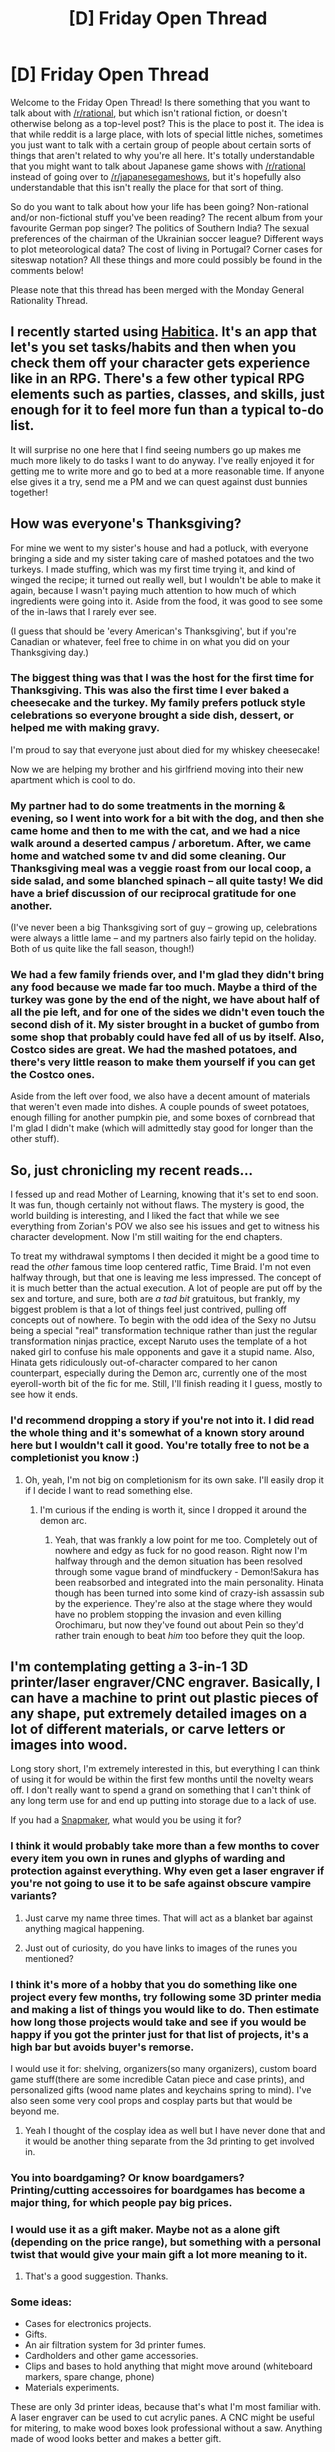 #+TITLE: [D] Friday Open Thread

* [D] Friday Open Thread
:PROPERTIES:
:Author: AutoModerator
:Score: 19
:DateUnix: 1575039921.0
:DateShort: 2019-Nov-29
:END:
Welcome to the Friday Open Thread! Is there something that you want to talk about with [[/r/rational]], but which isn't rational fiction, or doesn't otherwise belong as a top-level post? This is the place to post it. The idea is that while reddit is a large place, with lots of special little niches, sometimes you just want to talk with a certain group of people about certain sorts of things that aren't related to why you're all here. It's totally understandable that you might want to talk about Japanese game shows with [[/r/rational]] instead of going over to [[/r/japanesegameshows]], but it's hopefully also understandable that this isn't really the place for that sort of thing.

So do you want to talk about how your life has been going? Non-rational and/or non-fictional stuff you've been reading? The recent album from your favourite German pop singer? The politics of Southern India? The sexual preferences of the chairman of the Ukrainian soccer league? Different ways to plot meteorological data? The cost of living in Portugal? Corner cases for siteswap notation? All these things and more could possibly be found in the comments below!

Please note that this thread has been merged with the Monday General Rationality Thread.


** I recently started using [[https://habitica.com/static/home][Habitica]]. It's an app that let's you set tasks/habits and then when you check them off your character gets experience like in an RPG. There's a few other typical RPG elements such as parties, classes, and skills, just enough for it to feel more fun than a typical to-do list.

It will surprise no one here that I find seeing numbers go up makes me much more likely to do tasks I want to do anyway. I've really enjoyed it for getting me to write more and go to bed at a more reasonable time. If anyone else gives it a try, send me a PM and we can quest against dust bunnies together!
:PROPERTIES:
:Author: ExiledQuixoticMage
:Score: 11
:DateUnix: 1575065737.0
:DateShort: 2019-Nov-30
:END:


** How was everyone's Thanksgiving?

For mine we went to my sister's house and had a potluck, with everyone bringing a side and my sister taking care of mashed potatoes and the two turkeys. I made stuffing, which was my first time trying it, and kind of winged the recipe; it turned out really well, but I wouldn't be able to make it again, because I wasn't paying much attention to how much of which ingredients were going into it. Aside from the food, it was good to see some of the in-laws that I rarely ever see.

(I guess that should be 'every American's Thanksgiving', but if you're Canadian or whatever, feel free to chime in on what you did on your Thanksgiving day.)
:PROPERTIES:
:Author: alexanderwales
:Score: 14
:DateUnix: 1575041898.0
:DateShort: 2019-Nov-29
:END:

*** The biggest thing was that I was the host for the first time for Thanksgiving. This was also the first time I ever baked a cheesecake and the turkey. My family prefers potluck style celebrations so everyone brought a side dish, dessert, or helped me with making gravy.

I'm proud to say that everyone just about died for my whiskey cheesecake!

Now we are helping my brother and his girlfriend moving into their new apartment which is cool to do.
:PROPERTIES:
:Author: xamueljones
:Score: 7
:DateUnix: 1575052940.0
:DateShort: 2019-Nov-29
:END:


*** My partner had to do some treatments in the morning & evening, so I went into work for a bit with the dog, and then she came home and then to me with the cat, and we had a nice walk around a deserted campus / arboretum. After, we came home and watched some tv and did some cleaning. Our Thanksgiving meal was a veggie roast from our local coop, a side salad, and some blanched spinach -- all quite tasty! We did have a brief discussion of our reciprocal gratitude for one another.

(I've never been a big Thanksgiving sort of guy -- growing up, celebrations were always a little lame -- and my partners also fairly tepid on the holiday. Both of us quite like the fall season, though!)
:PROPERTIES:
:Author: phylogenik
:Score: 7
:DateUnix: 1575080188.0
:DateShort: 2019-Nov-30
:END:


*** We had a few family friends over, and I'm glad they didn't bring any food because we made far too much. Maybe a third of the turkey was gone by the end of the night, we have about half of all the pie left, and for one of the sides we didn't even touch the second dish of it. My sister brought in a bucket of gumbo from some shop that probably could have fed all of us by itself. Also, Costco sides are great. We had the mashed potatoes, and there's very little reason to make them yourself if you can get the Costco ones.

Aside from the left over food, we also have a decent amount of materials that weren't even made into dishes. A couple pounds of sweet potatoes, enough filling for another pumpkin pie, and some boxes of cornbread that I'm glad I didn't make (which will admittedly stay good for longer than the other stuff).
:PROPERTIES:
:Author: sicutumbo
:Score: 6
:DateUnix: 1575049968.0
:DateShort: 2019-Nov-29
:END:


** So, just chronicling my recent reads...

I fessed up and read Mother of Learning, knowing that it's set to end soon. It was fun, though certainly not without flaws. The mystery is good, the world building is interesting, and I liked the fact that while we see everything from Zorian's POV we also see his issues and get to witness his character development. Now I'm still waiting for the end chapters.

To treat my withdrawal symptoms I then decided it might be a good time to read the /other/ famous time loop centered ratfic, Time Braid. I'm not even halfway through, but that one is leaving me less impressed. The concept of it is much better than the actual execution. A lot of people are put off by the sex and torture, and sure, both are /a tad bit/ gratuitous, but frankly, my biggest problem is that a lot of things feel just contrived, pulling off concepts out of nowhere. To begin with the odd idea of the Sexy no Jutsu being a special "real" transformation technique rather than just the regular transformation ninjas practice, except Naruto uses the template of a hot naked girl to confuse his male opponents and gave it a stupid name. Also, Hinata gets ridiculously out-of-character compared to her canon counterpart, especially during the Demon arc, currently one of the most eyeroll-worth bit of the fic for me. Still, I'll finish reading it I guess, mostly to see how it ends.
:PROPERTIES:
:Author: SimoneNonvelodico
:Score: 15
:DateUnix: 1575045914.0
:DateShort: 2019-Nov-29
:END:

*** I'd recommend dropping a story if you're not into it. I did read the whole thing and it's somewhat of a known story around here but I wouldn't call it good. You're totally free to not be a completionist you know :)
:PROPERTIES:
:Score: 10
:DateUnix: 1575079036.0
:DateShort: 2019-Nov-30
:END:

**** Oh, yeah, I'm not big on completionism for its own sake. I'll easily drop it if I decide I want to read something else.
:PROPERTIES:
:Author: SimoneNonvelodico
:Score: 3
:DateUnix: 1575098858.0
:DateShort: 2019-Nov-30
:END:

***** I'm curious if the ending is worth it, since I dropped it around the demon arc.
:PROPERTIES:
:Author: GeneralExtension
:Score: 2
:DateUnix: 1575264638.0
:DateShort: 2019-Dec-02
:END:

****** Yeah, that was frankly a low point for me too. Completely out of nowhere and edgy as fuck for no good reason. Right now I'm halfway through and the demon situation has been resolved through some vague brand of mindfuckery - Demon!Sakura has been reabsorbed and integrated into the main personality. Hinata though has been turned into some kind of crazy-ish assassin sub by the experience. They're also at the stage where they would have no problem stopping the invasion and even killing Orochimaru, but now they've found out about Pein so they'd rather train enough to beat /him/ too before they quit the loop.
:PROPERTIES:
:Author: SimoneNonvelodico
:Score: 2
:DateUnix: 1575287117.0
:DateShort: 2019-Dec-02
:END:


** I'm contemplating getting a 3-in-1 3D printer/laser engraver/CNC engraver. Basically, I can have a machine to print out plastic pieces of any shape, put extremely detailed images on a lot of different materials, or carve letters or images into wood.

Long story short, I'm extremely interested in this, but everything I can think of using it for would be within the first few months until the novelty wears off. I don't really want to spend a grand on something that I can't think of any long term use for and end up putting into storage due to a lack of use.

If you had a [[https://shop.snapmaker.com/products/snapmaker-2-0-modular-3-in-1-3d-printers?utm_source=snap2-ks1&utm_medium=ks&utm_campaign=snap2-pre][Snapmaker]], what would you be using it for?
:PROPERTIES:
:Author: xamueljones
:Score: 7
:DateUnix: 1575045641.0
:DateShort: 2019-Nov-29
:END:

*** I think it would probably take more than a few months to cover every item you own in runes and glyphs of warding and protection against everything. Why even get a laser engraver if you're not going to use it to be safe against obscure vampire variants?
:PROPERTIES:
:Author: Iconochasm
:Score: 11
:DateUnix: 1575070674.0
:DateShort: 2019-Nov-30
:END:

**** Just carve my name three times. That will act as a blanket bar against anything magical happening.
:PROPERTIES:
:Author: EliezerYudkowsky
:Score: 10
:DateUnix: 1575300597.0
:DateShort: 2019-Dec-02
:END:


**** Just out of curiosity, do you have links to images of the runes you mentioned?
:PROPERTIES:
:Author: xamueljones
:Score: 2
:DateUnix: 1575071690.0
:DateShort: 2019-Nov-30
:END:


*** I think it's more of a hobby that you do something like one project every few months, try following some 3D printer media and making a list of things you would like to do. Then estimate how long those projects would take and see if you would be happy if you got the printer just for that list of projects, it's a high bar but avoids buyer's remorse.

I would use it for: shelving, organizers(so many organizers), custom board game stuff(there are some incredible Catan piece and case prints), and personalized gifts (wood name plates and keychains spring to mind). I've also seen some very cool props and cosplay parts but that would be beyond me.
:PROPERTIES:
:Author: RetardedWabbit
:Score: 6
:DateUnix: 1575054452.0
:DateShort: 2019-Nov-29
:END:

**** Yeah I thought of the cosplay idea as well but I have never done that and it would be another thing separate from the 3d printing to get involved in.
:PROPERTIES:
:Author: xamueljones
:Score: 2
:DateUnix: 1575071819.0
:DateShort: 2019-Nov-30
:END:


*** You into boardgaming? Or know boardgamers? Printing/cutting accessoires for boardgames has become a major thing, for which people pay big prices.
:PROPERTIES:
:Author: SvalbardCaretaker
:Score: 5
:DateUnix: 1575062444.0
:DateShort: 2019-Nov-30
:END:


*** I would use it as a gift maker. Maybe not as a alone gift (depending on the price range), but something with a personal twist that would give your main gift a lot more meaning to it.
:PROPERTIES:
:Author: XavierMiles
:Score: 4
:DateUnix: 1575046805.0
:DateShort: 2019-Nov-29
:END:

**** That's a good suggestion. Thanks.
:PROPERTIES:
:Author: xamueljones
:Score: 2
:DateUnix: 1575071744.0
:DateShort: 2019-Nov-30
:END:


*** Some ideas:

- Cases for electronics projects.
- Gifts.
- An air filtration system for 3d printer fumes.
- Cardholders and other game accessories.
- Clips and bases to hold anything that might move around (whiteboard markers, spare change, phone)
- Materials experiments.

These are only 3d printer ideas, because that's what I'm most familiar with. A laser engraver can be used to cut acrylic panes. A CNC might be useful for mitering, to make wood boxes look professional without a saw. Anything made of wood looks better and makes a better gift.

I tend to err in the direction of "Just get it, regrets are also a cost you bear." Keep in mind the law of equal and opposite advice--if you have a room full of junk you never use, hesitancy is warranted.

If you find you aren't using it that much you could donate it to a local maker's club--or better yet, go use their stuff and see whether what they have is good enough for you before you buy anything. I did that myself until the inconvenience of travel and dues became too much.
:PROPERTIES:
:Author: blasted0glass
:Score: 3
:DateUnix: 1575059000.0
:DateShort: 2019-Nov-29
:END:

**** I'll check if there's a maker club near me. Thanks.
:PROPERTIES:
:Author: xamueljones
:Score: 4
:DateUnix: 1575072459.0
:DateShort: 2019-Nov-30
:END:


*** Roleplaying minis, for a start.
:PROPERTIES:
:Author: CCC_037
:Score: 2
:DateUnix: 1575273141.0
:DateShort: 2019-Dec-02
:END:


** OK well Weasel World Tour is over!!!! I didn't keep updating on reddit because I got too busy and I'm sure you all missed me like crazy. Here's my takeaways:

- [[/u/couteaubleu]] was exactly what you'd expect, and he was a real darl for coming to my going away party that was organised at the very last minute. and i finally managed to demonstrate that i have learned what a good baguette is, though the bakery the baguette i presented him with was my third favourite bakery in the Paris region (the other two are in Sèvres, which is not Paris, but to an Australian it is). (My partners brought an Australian baguette (or, as we say in Australian English - I shit you not - a "french stick") with them to the airport when they picked me up, and it was horrible I need to find some good bread now :|

- [[/u/svalbardcaretaker]] was extremely friendly and personable (he seems very reserved on here IDK), I only spent one afternoon with him but it was one of my fondest memories (and my saddest memory). Highly recommend him to anyone who wants a friend/tour guide.

- Paris tourist "hidden gems" (there is nothing hidden about any of this, Paris is the most tourested city in the world IIRC): Tour Montparnasse had the best view of Paris (CouteauBleu recommended it to us and we went there on my last day between breakfast and lunch) but was relatively quiet (maybe because it was a Monday in November?). La Défense is spectacular: it's full of all these huge modern skyscrapers rather than the Hausmannian stuff of Paris proper. La Grande Arche has another great view of paris and all the modern buildings and was practically deserted when I went there (....a thursday morning in november) and the only other people there were francophones, not sure if locals or like from Lyon or *shudder* belgium. Other notworthy was La Panthéon, which is a huge monumental building with gorgeous paintings and statues and the graves of famous french people (including Braille, the Curies, Voltaire, Lorenz....) - we only went there because my husband wanted to see something related to some famous french Mathemetitian, and I managed to find that Lorenz was buried at La Panthéon which he consented to visit. It was again very quiet (.....on a weekday in November).

- Travel advice: if you don't have your passport, they don't let you on your flight. source: personal experience. (fortunately, money fixes most problems, so I bought a ticket for a later flight - about 150 EUR).

- Tourist advice: I don't "drink coffee" but Amsterdam was amazing. Brussels has the best natural history museum, Berlin a close second. Paris's sucks, but that's mostly because it seems unchanged since like 1890, which is actually quite charming in its own way. Ghent, Belgium is really cool in general.

- look i don't know how to mention this or even if it's appropriate, but: a bunch of sexy things happened. I am thinking of doing a retrospective blog somewhere to chronicle them all, or maybe write them up in some tome and sell them to horny people on amazon. Does anyone know where something like this could be done? I am not above monetising this sort of thing.

- being back home in Australia is awesome even if I'm still mad jetlagged (it seems much worse in this direction). That said, I am going to be tearing up Paris like a lot.

- WEASEL WORK UPDATE: Evil boss is transferred to another area and being Evil there (YAYYYYYYYYYYY), I have new potentially evil boss (potentially because people don't seem too fond on him, but all the negatives they say about him are things I think myself, so: YES). I had a meeting with him on Thursday and he was basically listing all the changes he wants to make (tl;dr fixing everything Evil Boss fucked up). I wanted to hug him. I might actually keep doing project management and keep working for the government because being able to have 14 weeks off a year (10 unpaid, lol) if I ask very, very nicely > getting paid twice as much.
:PROPERTIES:
:Author: MagicWeasel
:Score: 10
:DateUnix: 1575064591.0
:DateShort: 2019-Nov-30
:END:

*** YES! I managed to ruin non-French bread for you! Victory!

Tanguy played his first Cards Against Humanity game with you and he says he remembers it fondly.

Also, I agree about La Défense. Most underrated tourism location in Paris.
:PROPERTIES:
:Author: CouteauBleu
:Score: 4
:DateUnix: 1575084116.0
:DateShort: 2019-Nov-30
:END:

**** u/MagicWeasel:
#+begin_quote
  YES! I managed to ruin non-French bread for you! Victory!
#+end_quote

I honestly understand why the francophone facebook group in my city contains half requests for beuh, half requests for au pairs, and half requests for "où le baise je peux trouver un bon pain bordel" (that french was bad on purpose)

#+begin_quote
  Tanguy played his first Cards Against Humanity game with you and he says he remembers it fondly.
#+end_quote

Hearing all the cards being read out in ultra-sexy french accents is one of my fondest memories, and I really appreciate you inviting me along because I was really lonely before I'd managed to branch out a bit and make some of my own connections!

#+begin_quote
  Also, I agree about La Défense. Most underrated tourism location in Paris.
#+end_quote

Yeah, it's beautiful. Reminds me of Bangkok - all new and sparkling (Bangkok also has old crummy sections, but it obviously doesn't remind me of those). It does require either the 1 or the RER, and as a newcomer I hated the RER (older trains, more crowded at peak times, and harder to know if you were going to end up in the right place - I ended up at Gare de Lyon instead of St Michel once!).

Another one: I also really liked Arts et Métiers. They've got an original replica of the kilogram from The Revolution, along with a litre and metre. Those were so badass. Plus this fucking lion eating a snake made entirely of /glass/ like wtf.
:PROPERTIES:
:Author: MagicWeasel
:Score: 1
:DateUnix: 1575092089.0
:DateShort: 2019-Nov-30
:END:


*** Yeah I don't talk much about personal stuff online. BUT! I just today learned that cheela are in fact a pancake like food from india which blew my mind!

And we talked about ORGAN²/ASLSP. Note sponsoring is not a thing, but for the low low sum of 1200€ you can put up a small plaque in the church, one plaque for each year the organ sounds. [[https://www.aslsp.org/de/klangjahre.html]]
:PROPERTIES:
:Author: SvalbardCaretaker
:Score: 3
:DateUnix: 1575067546.0
:DateShort: 2019-Nov-30
:END:

**** If only I had 1200 euro lying around, but alas, I don't! Maybe I should start a gofundme :)
:PROPERTIES:
:Author: MagicWeasel
:Score: 2
:DateUnix: 1575068575.0
:DateShort: 2019-Nov-30
:END:


*** [[/twibeam][]] Welcome back, Weasel!
:PROPERTIES:
:Author: CCC_037
:Score: 2
:DateUnix: 1575272982.0
:DateShort: 2019-Dec-02
:END:

**** [[/rdhappy][]] Happy to be back! I hope to continue to entertain people with way more personal info than customary in forthcoming open threads.

(as in, my usual baseline level of sharing personal info, not going back through all my holiday memories and sharing personal info from them.)
:PROPERTIES:
:Author: MagicWeasel
:Score: 3
:DateUnix: 1575273396.0
:DateShort: 2019-Dec-02
:END:

***** [[/twiwink][]] But if it's your usual baseline level, then it's exactly as much as is customary for you, right?
:PROPERTIES:
:Author: CCC_037
:Score: 2
:DateUnix: 1575306246.0
:DateShort: 2019-Dec-02
:END:

****** Yes but not customary for the threads! People will have their eyes assaulted by my tales of NonEvil Boss!!!!!!! Or, more appropriately, Previous Project Manager Who Printed EVery Email She Ever Looked At, Or So It Would Seem
:PROPERTIES:
:Author: MagicWeasel
:Score: 2
:DateUnix: 1575333874.0
:DateShort: 2019-Dec-03
:END:


** Can anyone help me to understand what's going on in the latest Lord of Mysteries chapters? I know there are several people on this sub following it.

I just must have missed a critical chapter or three. I don't understand why the MC isn't more surprised by Helmosuin's sudden appearance at his doorstep, nor do I understand why the Mother Tree is after him.

When I venture into the comments on webnovel, they're talking about the "Seven Lights" that serve the MC for some reason or act as knowledge sources to the him and this guy was one of them. I am not remembering this bit of lore at all...
:PROPERTIES:
:Author: iftttAcct2
:Score: 3
:DateUnix: 1575047139.0
:DateShort: 2019-Nov-29
:END:

*** Chapter 724 explains a lot, but here's the jist: The MC is very surprised, but hides it out of habit

The seven colored lights are major features of the spirit world, and until this point have only come up with the Abraham family (yellow) and Arrodes' questions (red). As of 723, no reason is given for them to serve the MC

As for the tree, it's fully explained in 724-725, but remember that the forces that went after him while disguised as that admiral were from her
:PROPERTIES:
:Author: Igigigif
:Score: 3
:DateUnix: 1575051593.0
:DateShort: 2019-Nov-29
:END:

**** Thanks for the reply. If you can remember details is it possible you could elaborate?\\
How does Klein know anything about these colors? Does the mirror explain it to him at some point? I don't ever recall anything about yellow or red things. (But then, I'm blanking on who the Abraham family is.) Did I miss how this scientist is suddenly a spirit-world creature?

OK. Maybe I'm just wanting more than the author is willing to give, at this point. Because the explanation in 724 just seemed borderline nonsensical. When would be have even been 'in close proximity' to this God? And wasn't She after the person he was body-doubling for back then, not him?
:PROPERTIES:
:Author: iftttAcct2
:Score: 2
:DateUnix: 1575054580.0
:DateShort: 2019-Nov-29
:END:

***** Sure, but I'll just go ahead and say I might be remembering wrong

Lights: The lights as a whole are mentioned sometime near the beginning of the story as "mysterious spirit world things." Red's name is in one of the emperor's journal entries, and is also one of the questions Arrodes asks. Yellow's name and general abilities were brought up by the magician's mentor (from the Abraham family). Orange has just shown up in 723. My guess is that he has some kind of merlin "ages backwards" thing going on, with access to future memories.

Tree: I honestly don't know. Maybe her projection into the manor as enough to notice the MC's grey fog power?
:PROPERTIES:
:Author: Igigigif
:Score: 3
:DateUnix: 1575055885.0
:DateShort: 2019-Nov-29
:END:

****** Thank you
:PROPERTIES:
:Author: iftttAcct2
:Score: 2
:DateUnix: 1575057430.0
:DateShort: 2019-Nov-29
:END:


*** Regarding LotM:

The existence of seven Pure Lights were hinted many times before when Klein is above the fog, such as in [[https://boxnovel.com/novel/lord-of-the-mysteries/chapter-399/][Chapter 399]]. We first know there is a Red Light from Arrodes during one of his question-and-answer sessions with Machinery Hivemind (and Klein learns his name in [[https://boxnovel.com/novel/lord-of-the-mysteries/chapter-544/][Chapter 544]]), Yellow Light and the Pure White Brotherhood was mentioned in [[https://boxnovel.com/novel/lord-of-the-mysteries/chapter-397/][Chapter 397]], and the recent appearance of Orange Light hints that they still incarnates as various influential figures in the human world as they did in the past.

The comments on webnovel are full of theorizing and occasional spoilers by people who read ahead.
:PROPERTIES:
:Author: Rice_22
:Score: 2
:DateUnix: 1575337567.0
:DateShort: 2019-Dec-03
:END:

**** Thanks for the reply and info, I'll have to reread those chapters.

(BTW, spoilers are enclosed like this =>! spoiler text !<=)
:PROPERTIES:
:Author: iftttAcct2
:Score: 2
:DateUnix: 1575337996.0
:DateShort: 2019-Dec-03
:END:
